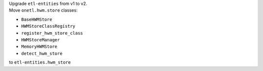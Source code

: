 | Upgrade ``etl-entities`` from v1 to v2.
| Move ``onetl.hwm.store`` classes:
* ``BaseHWMStore``
* ``HWMStoreClassRegistry``
* ``register_hwm_store_class``
* ``HWMStoreManager``
* ``MemoryHWMStore``
* ``detect_hwm_store``
to ``etl-entities.hwm_store``
